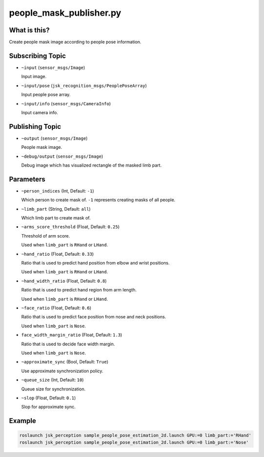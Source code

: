 people_mask_publisher.py
============================


What is this?
-------------

.. image:: ./images/people_pose_estimation_2d.png

Create people mask image according to people pose information.


Subscribing Topic
-----------------

* ``~input`` (``sensor_msgs/Image``)

  Input image.

* ``~input/pose`` (``jsk_recognition_msgs/PeoplePoseArray``)

  Input people pose array.

* ``~input/info`` (``sensor_msgs/CameraInfo``)

  Input camera info.

Publishing Topic
----------------

* ``~output`` (``sensor_msgs/Image``)

  People mask image.

* ``~debug/output`` (``sensor_msgs/Image``)

  Debug image which has visualized rectangle of the masked limb part.

Parameters
----------

* ``~person_indices`` (Int, Default: ``-1``)

  Which person to create mask of. ``-1`` represents creating masks of all people.

* ``~limb_part`` (String, Default: ``all``)

  Which limb part to create mask of.

* ``~arms_score_threshold`` (Float, Default: ``0.25``)

  Threshold of arm score.

  Used when ``limb_part`` is ``RHand`` or ``LHand``.

* ``~hand_ratio`` (Float, Default: ``0.33``)

  Ratio that is used to predict hand position from elbow and wrist positions.

  Used when ``limb_part`` is ``RHand`` or ``LHand``.

* ``~hand_width_ratio`` (Float, Default: ``0.8``)

  Ratio that is used to predict hand region from arm length.

  Used when ``limb_part`` is ``RHand`` or ``LHand``.

* ``~face_ratio`` (Float, Default: ``0.6``)

  Ratio that is used to predict face position from nose and neck positions.

  Used when ``limb_part`` is ``Nose``.

* ``face_width_margin_ratio`` (Float, Default: ``1.3``)

  Ratio that is used to decide face width margin.

  Used when ``limb_part`` is ``Nose``.

* ``~approximate_sync`` (Bool, Default: ``True``)

  Use approximate synchronization policy.

* ``~queue_size`` (Int, Default: ``10``)

  Queue size for synchronization.

* ``~slop`` (Float, Default: ``0.1``)

  Slop for approximate sync.


Example
-------

.. code-block:: bash

   roslaunch jsk_perception sample_people_pose_estimation_2d.launch GPU:=0 limb_part:='RHand'
   roslaunch jsk_perception sample_people_pose_estimation_2d.launch GPU:=0 limb_part:='Nose'

